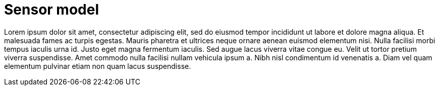 = Sensor model

Lorem ipsum dolor sit amet, consectetur adipiscing elit, sed do eiusmod tempor incididunt ut labore et dolore magna aliqua.
Et malesuada fames ac turpis egestas.
Mauris pharetra et ultrices neque ornare aenean euismod elementum nisi.
Nulla facilisi morbi tempus iaculis urna id. Justo eget magna fermentum iaculis.
Sed augue lacus viverra vitae congue eu. Velit ut tortor pretium viverra suspendisse.
Amet commodo nulla facilisi nullam vehicula ipsum a. Nibh nisl condimentum id venenatis a.
Diam vel quam elementum pulvinar etiam non quam lacus suspendisse.